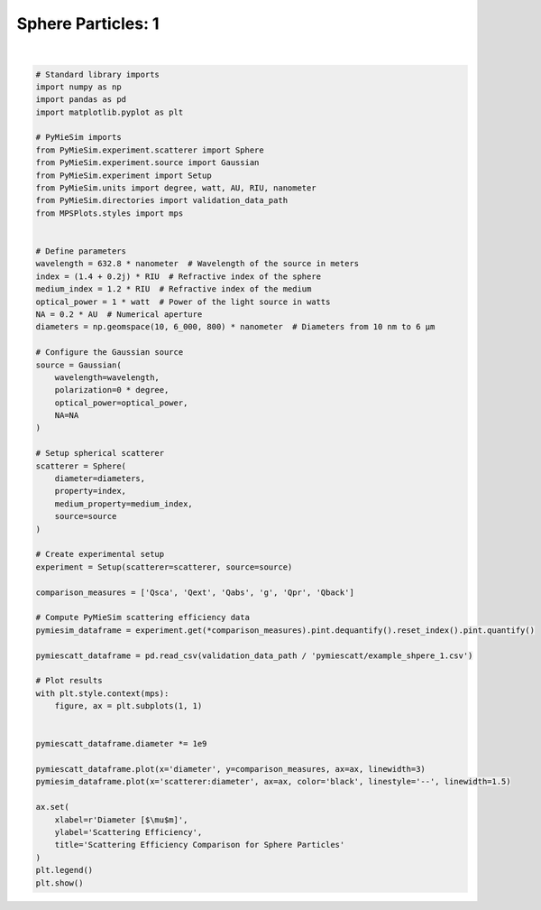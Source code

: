 
.. DO NOT EDIT.
.. THIS FILE WAS AUTOMATICALLY GENERATED BY SPHINX-GALLERY.
.. TO MAKE CHANGES, EDIT THE SOURCE PYTHON FILE:
.. "gallery/validation/pymiescatt/sphere_1.py"
.. LINE NUMBERS ARE GIVEN BELOW.

.. only:: html

    .. note::
        :class: sphx-glr-download-link-note

        :ref:`Go to the end <sphx_glr_download_gallery_validation_pymiescatt_sphere_1.py>`
        to download the full example code

.. rst-class:: sphx-glr-example-title

.. _sphx_glr_gallery_validation_pymiescatt_sphere_1.py:


Sphere Particles: 1
===================

.. GENERATED FROM PYTHON SOURCE LINES 6-72



.. image-sg:: /gallery/validation/pymiescatt/images/sphx_glr_sphere_1_001.png
   :alt: Scattering Efficiency Comparison for Sphere Particles
   :srcset: /gallery/validation/pymiescatt/images/sphx_glr_sphere_1_001.png
   :class: sphx-glr-single-img


.. rst-class:: sphx-glr-script-out

 .. code-block:: none

    dict_keys(['source:wavelength', 'source:polarization', 'source:NA', 'source:optical_power', 'scatterer:medium_property', 'scatterer:diameter', 'scatterer:property'])






|

.. code-block:: python3


    # Standard library imports
    import numpy as np
    import pandas as pd
    import matplotlib.pyplot as plt

    # PyMieSim imports
    from PyMieSim.experiment.scatterer import Sphere
    from PyMieSim.experiment.source import Gaussian
    from PyMieSim.experiment import Setup
    from PyMieSim.units import degree, watt, AU, RIU, nanometer
    from PyMieSim.directories import validation_data_path
    from MPSPlots.styles import mps


    # Define parameters
    wavelength = 632.8 * nanometer  # Wavelength of the source in meters
    index = (1.4 + 0.2j) * RIU  # Refractive index of the sphere
    medium_index = 1.2 * RIU  # Refractive index of the medium
    optical_power = 1 * watt  # Power of the light source in watts
    NA = 0.2 * AU  # Numerical aperture
    diameters = np.geomspace(10, 6_000, 800) * nanometer  # Diameters from 10 nm to 6 μm

    # Configure the Gaussian source
    source = Gaussian(
        wavelength=wavelength,
        polarization=0 * degree,
        optical_power=optical_power,
        NA=NA
    )

    # Setup spherical scatterer
    scatterer = Sphere(
        diameter=diameters,
        property=index,
        medium_property=medium_index,
        source=source
    )

    # Create experimental setup
    experiment = Setup(scatterer=scatterer, source=source)

    comparison_measures = ['Qsca', 'Qext', 'Qabs', 'g', 'Qpr', 'Qback']

    # Compute PyMieSim scattering efficiency data
    pymiesim_dataframe = experiment.get(*comparison_measures).pint.dequantify().reset_index().pint.quantify()

    pymiescatt_dataframe = pd.read_csv(validation_data_path / 'pymiescatt/example_shpere_1.csv')

    # Plot results
    with plt.style.context(mps):
        figure, ax = plt.subplots(1, 1)


    pymiescatt_dataframe.diameter *= 1e9

    pymiescatt_dataframe.plot(x='diameter', y=comparison_measures, ax=ax, linewidth=3)
    pymiesim_dataframe.plot(x='scatterer:diameter', ax=ax, color='black', linestyle='--', linewidth=1.5)

    ax.set(
        xlabel=r'Diameter [$\mu$m]',
        ylabel='Scattering Efficiency',
        title='Scattering Efficiency Comparison for Sphere Particles'
    )
    plt.legend()
    plt.show()


.. rst-class:: sphx-glr-timing

   **Total running time of the script:** (0 minutes 0.439 seconds)


.. _sphx_glr_download_gallery_validation_pymiescatt_sphere_1.py:

.. only:: html

  .. container:: sphx-glr-footer sphx-glr-footer-example




    .. container:: sphx-glr-download sphx-glr-download-python

      :download:`Download Python source code: sphere_1.py <sphere_1.py>`

    .. container:: sphx-glr-download sphx-glr-download-jupyter

      :download:`Download Jupyter notebook: sphere_1.ipynb <sphere_1.ipynb>`


.. only:: html

 .. rst-class:: sphx-glr-signature

    `Gallery generated by Sphinx-Gallery <https://sphinx-gallery.github.io>`_

